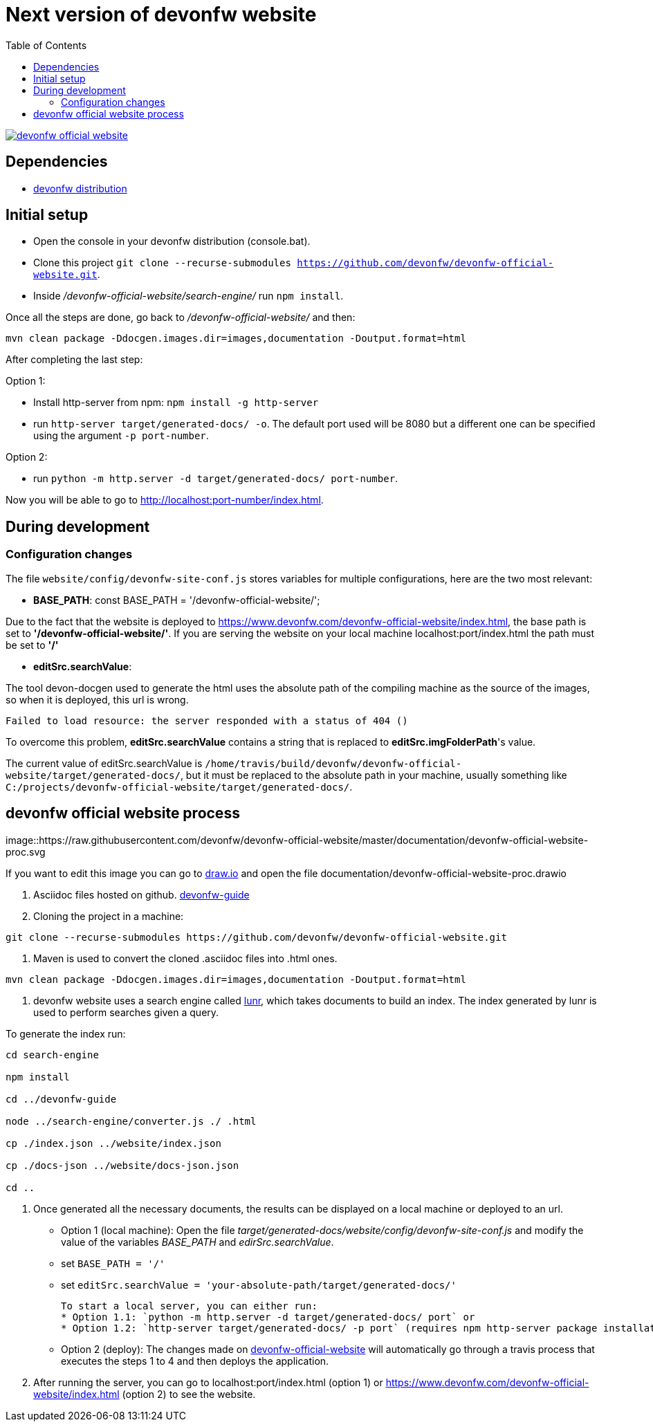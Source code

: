 :toc: right

# Next version of devonfw website

image:https://travis-ci.com/devonfw/devonfw-official-website.svg?branch=master[link="https://travis-ci.com/devonfw/devonfw-official-website"] 

## Dependencies

* http://de-mucevolve02/files/devonfw/current/[devonfw distribution]

## Initial setup

* Open the console in your devonfw distribution (console.bat).
* Clone this project `git clone --recurse-submodules https://github.com/devonfw/devonfw-official-website.git`.
* Inside _/devonfw-official-website/search-engine/_ run `npm install`.

Once all the steps are done, go back to _/devonfw-official-website/_ and then:

```bash
mvn clean package -Ddocgen.images.dir=images,documentation -Doutput.format=html
```

After completing the last step:

Option 1:

* Install http-server from npm: `npm install -g http-server`
* run `http-server target/generated-docs/ -o`. The default port used will be 8080 but a different one can be specified using the argument `-p port-number`.

Option 2:

* run `python -m http.server -d target/generated-docs/  port-number`.


Now you will be able to go to http://localhost:port-number/index.html.

## During development

### Configuration changes
The file `website/config/devonfw-site-conf.js` stores variables for multiple configurations, here are the two most relevant:

* *BASE_PATH*: const BASE_PATH = '/devonfw-official-website/';

Due to the fact that the website is deployed to https://www.devonfw.com/devonfw-official-website/index.html, the base path is set to *'/devonfw-official-website/'*. If you are serving the website on your local machine localhost:port/index.html the path must be set to *'/'* 

* *editSrc.searchValue*:

The tool devon-docgen used to generate the html uses the absolute path of the compiling machine as the source of the images, so when it is deployed, this url is wrong.

```
Failed to load resource: the server responded with a status of 404 ()
```

To overcome this problem, *editSrc.searchValue* contains a string that is replaced to *editSrc.imgFolderPath*'s value.

The current value of editSrc.searchValue is `/home/travis/build/devonfw/devonfw-official-website/target/generated-docs/`, but it must be replaced to the absolute path in your machine, usually something like `C:/projects/devonfw-official-website/target/generated-docs/`.


## devonfw official website process

image::https://raw.githubusercontent.com/devonfw/devonfw-official-website/master/documentation/devonfw-official-website-proc.svg

If you want to edit this image you can go to https://www.draw.io/[draw.io] and open the file documentation/devonfw-official-website-proc.drawio

1. Asciidoc files hosted on github. https://github.com/devonfw/devonfw-guide[devonfw-guide]

2. Cloning the project in a machine:

```bash

git clone --recurse-submodules https://github.com/devonfw/devonfw-official-website.git

```

3. Maven is used to convert the cloned .asciidoc files into .html ones.

```bash

mvn clean package -Ddocgen.images.dir=images,documentation -Doutput.format=html

```
  

4. devonfw website uses a search engine called https://lunrjs.com/[lunr], which takes documents to build an index. The index generated by lunr is used to perform searches given a query.

To generate the index run:

  

```bash

cd search-engine

npm install

cd ../devonfw-guide

node ../search-engine/converter.js ./ .html

cp ./index.json ../website/index.json

cp ./docs-json ../website/docs-json.json

cd ..

```


5. Once generated all the necessary documents, the results can be displayed on a local machine or deployed to an url.
  * Option 1 (local machine):
  Open the file _target/generated-docs/website/config/devonfw-site-conf.js_ and modify the value of the variables _BASE_PATH_ and _edirSrc.searchValue_.
  
    * set `BASE_PATH = '/'`
    * set `editSrc.searchValue = 'your-absolute-path/target/generated-docs/'`

    To start a local server, you can either run:
    * Option 1.1: `python -m http.server -d target/generated-docs/ port` or
    * Option 1.2: `http-server target/generated-docs/ -p port` (requires npm http-server package installation `npm install -g http-server`)

* Option 2 (deploy):
The changes made on https://github.com/devonfw/devonfw-official-website[devonfw-official-website] will automatically go through a travis process that executes the steps 1 to 4 and then deploys the application.

6. After running the server, you can go to localhost:port/index.html (option 1) or https://www.devonfw.com/devonfw-official-website/index.html (option 2) to see the website.

